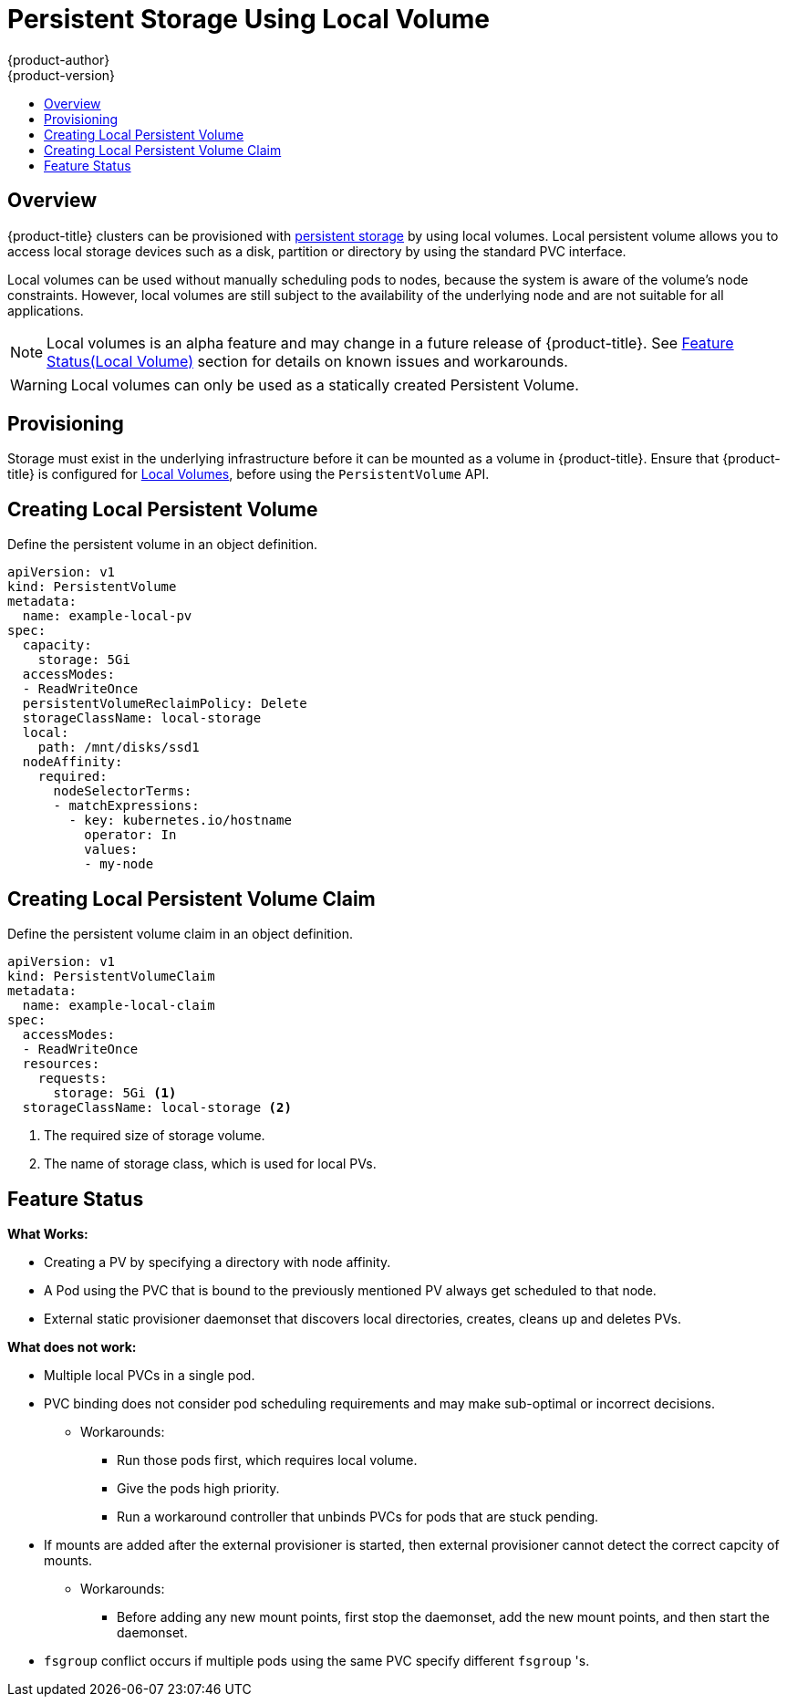 [[install-config-persistent-storage-persistent-storage-local]]
= Persistent Storage Using Local Volume
{product-author}
{product-version}
:data-uri:
:icons:
:experimental:
:toc: macro
:toc-title:
:prewrap!:

toc::[]

== Overview
{product-title} clusters can be provisioned with xref:../../architecture/additional_concepts/storage.adoc#architecture-additional-concepts-storage[persistent
storage] by using local volumes. Local persistent volume allows you to access local storage devices such as a disk, partition or directory by using the standard PVC interface.

Local volumes can be used without manually scheduling pods to nodes, because the system is aware of the volume’s node constraints. However, local volumes are still subject to the availability of the underlying node and are not suitable for all applications.

[NOTE]
====
Local volumes is an alpha feature and may change in a future release of {product-title}. See xref:local-volume-alpha-feature-status[Feature Status(Local Volume)] section for details on known issues and workarounds.
====

[WARNING]
====
Local volumes can only be used as a statically created Persistent Volume.
====

[[install-config-persistent-storage-local-provisioning]]
== Provisioning
Storage must exist in the underlying infrastructure before it can be mounted as a volume in {product-title}. Ensure that {product-title} is configured for xref:../../install_config/configuring_local.adoc#install-config-configuring-local[Local Volumes], before using the `PersistentVolume` API.

[[local-volume-create-local-persistence-volume]]
== Creating Local Persistent Volume
Define the persistent volume in an object definition.

[source,yaml]
----
apiVersion: v1
kind: PersistentVolume
metadata:
  name: example-local-pv
spec:
  capacity:
    storage: 5Gi
  accessModes:
  - ReadWriteOnce
  persistentVolumeReclaimPolicy: Delete
  storageClassName: local-storage
  local:
    path: /mnt/disks/ssd1
  nodeAffinity:
    required:
      nodeSelectorTerms:
      - matchExpressions:
        - key: kubernetes.io/hostname
          operator: In
          values:
          - my-node
----

[[local-volume-create-local-persistence-volume-claim]]
== Creating Local Persistent Volume Claim
Define the persistent volume claim in an object definition.

[source,yaml]
----
apiVersion: v1
kind: PersistentVolumeClaim
metadata:
  name: example-local-claim
spec:
  accessModes:
  - ReadWriteOnce
  resources:
    requests:
      storage: 5Gi <1>
  storageClassName: local-storage <2>
----
<1> The required size of storage volume.
<2> The name of storage class, which is used for local PVs.

[[local-volume-alpha-feature-status]]
== Feature Status

*What Works:*

* Creating a PV by specifying a directory with node affinity.
* A Pod using the PVC that is bound to the previously mentioned PV always get scheduled to that node.
* External static provisioner daemonset that discovers local directories, creates, cleans up and deletes PVs.

*What does not work:*

* Multiple local PVCs in a single pod.
* PVC binding does not consider pod scheduling requirements and may make sub-optimal or incorrect decisions.
** Workarounds:
*** Run those pods first, which requires local volume.
*** Give the pods high priority.
*** Run a workaround controller that unbinds PVCs for pods that are stuck pending.
* If mounts are added after the external provisioner is started, then external provisioner cannot detect the correct capcity of mounts.
** Workarounds:
*** Before adding any new mount points, first stop the daemonset, add the new mount points, and then start the daemonset.
* `fsgroup` conflict occurs if multiple pods using the same PVC specify different `fsgroup` 's.
